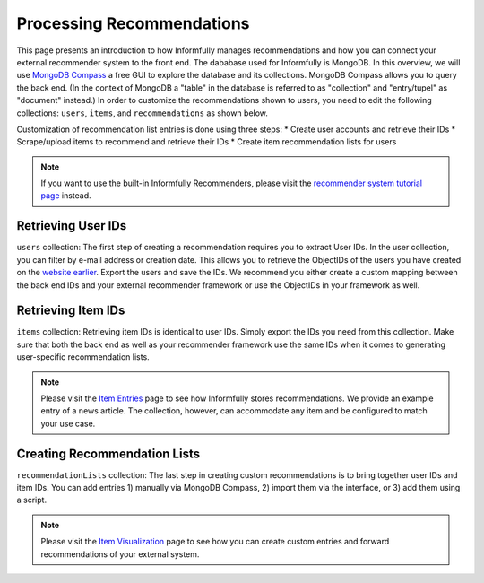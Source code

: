 Processing Recommendations
==========================

This page presents an introduction to how Informfully manages recommendations and how you can connect your external recommender system to the front end.
The dababase used for Informfully is MongoDB.
In this overview, we will use `MongoDB Compass <https://www.mongodb.com/products/tools/compass>`_ a free GUI to explore the database and its collections.
MongoDB Compass allows you to query the back end.
(In the context of MongoDB a "table" in the database is referred to as "collection" and "entry/tupel" as "document" instead.)
In order to customize the recommendations shown to users, you need to edit the following collections: ``users``, ``items``, and ``recommendations`` as shown below.

Customization of recommendation list entries is done using three steps:
* Create user accounts and retrieve their IDs
* Scrape/upload items to recommend and retrieve their IDs
* Create item recommendation lists for users

.. note::

  If you want to use the built-in Informfully Recommenders, please visit the `recommender system tutorial page <https://informfully.readthedocs.io/en/latest/recommenders.html>`_ instead.

Retrieving User IDs
-------------------

.. image:: img/database_screenshots/collection_users.png
   :width: 720
   :alt: Home screen

``users`` collection:
The first step of creating a recommendation requires you to extract User IDs.
In the user collection, you can filter by e-mail address or creation date.
This allows you to retrieve the ObjectIDs of the users you have created on the `website earlier <https://informfully.readthedocs.io/en/latest/items.html>`_.
Export the users and save the IDs.
We recommend you either create a custom mapping between the back end IDs and your external recommender framework or use the ObjectIDs in your framework as well.

Retrieving Item IDs
-------------------

.. image:: img/database_screenshots/collection_items.png
   :width: 720
   :alt: Home screen

``items`` collection:
Retrieving item IDs is identical to user IDs.
Simply export the IDs you need from this collection.
Make sure that both the back end as well as your recommender framework use the same IDs when it comes to generating user-specific recommendation lists.

.. note::

  Please visit the `Item Entries <https://informfully.readthedocs.io/en/latest/items.html>`_ page to see how Informfully stores recommendations.
  We provide an example entry of a news article.
  The collection, however, can accommodate any item and be configured to match your use case.

Creating Recommendation Lists
-----------------------------

.. image:: img/database_screenshots/collection_recommendations.png
   :width: 720
   :alt: Home screen

``recommendationLists`` collection:
The last step in creating custom recommendations is to bring together user IDs and item IDs.
You can add entries 1) manually via MongoDB Compass, 2) import them via the interface, or 3) add them using a script.

.. note::

  Please visit the `Item Visualization <https://informfully.readthedocs.io/en/latest/recommendations.html>`_ page to see how you can create custom entries and forward recommendations of your external system.
